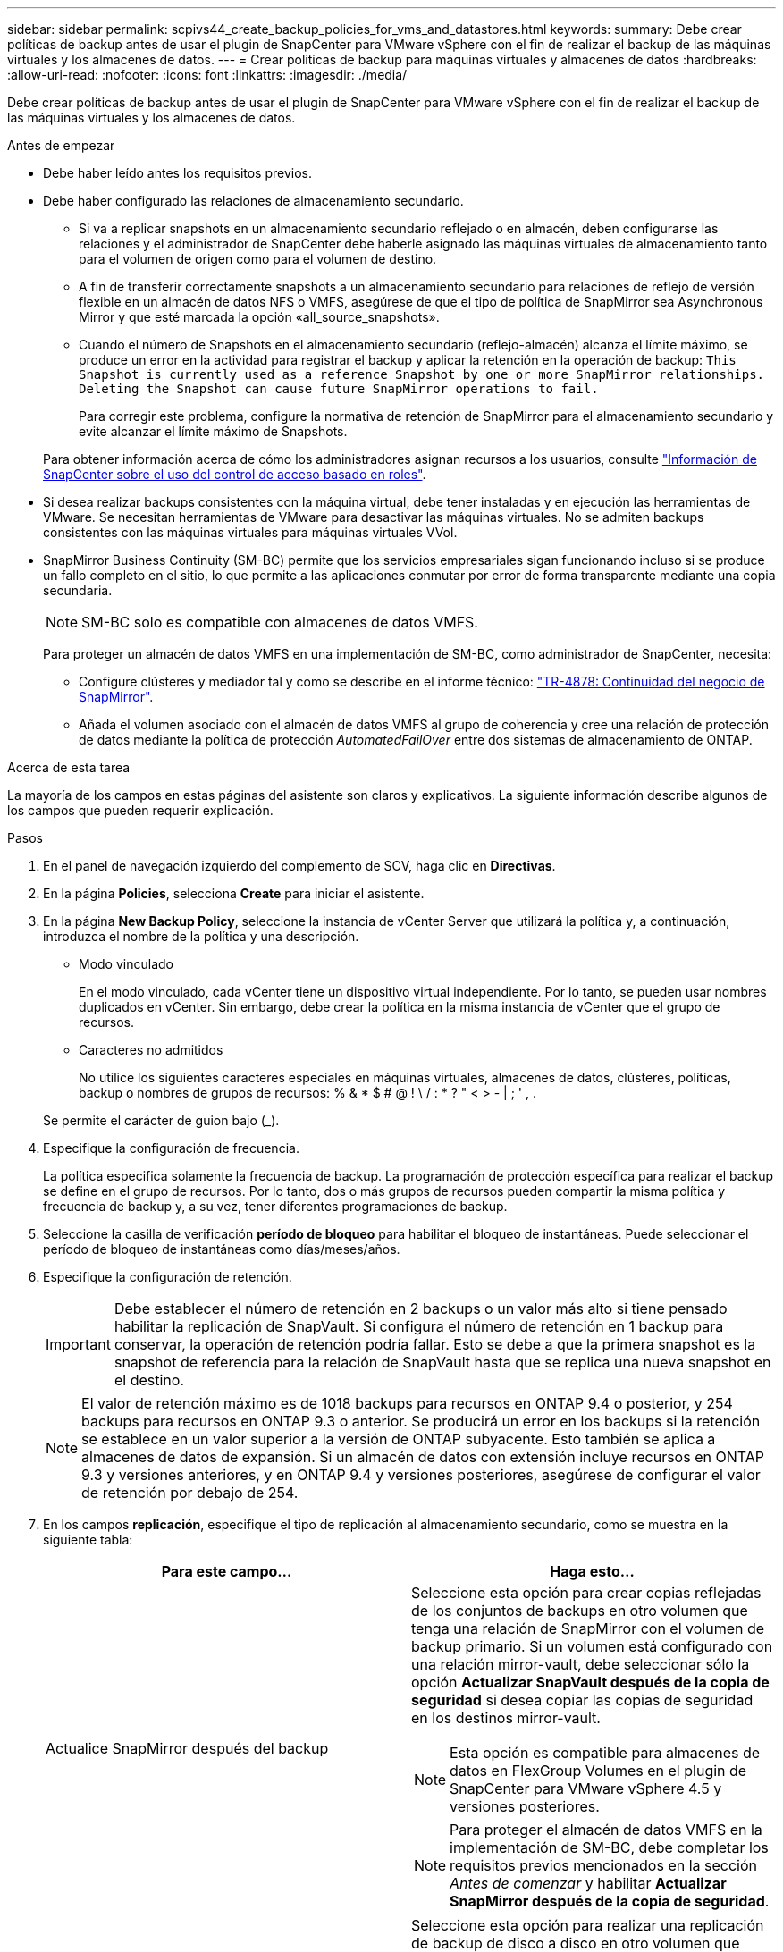 ---
sidebar: sidebar 
permalink: scpivs44_create_backup_policies_for_vms_and_datastores.html 
keywords:  
summary: Debe crear políticas de backup antes de usar el plugin de SnapCenter para VMware vSphere con el fin de realizar el backup de las máquinas virtuales y los almacenes de datos. 
---
= Crear políticas de backup para máquinas virtuales y almacenes de datos
:hardbreaks:
:allow-uri-read: 
:nofooter: 
:icons: font
:linkattrs: 
:imagesdir: ./media/


[role="lead"]
Debe crear políticas de backup antes de usar el plugin de SnapCenter para VMware vSphere con el fin de realizar el backup de las máquinas virtuales y los almacenes de datos.

.Antes de empezar
* Debe haber leído antes los requisitos previos.
* Debe haber configurado las relaciones de almacenamiento secundario.
+
** Si va a replicar snapshots en un almacenamiento secundario reflejado o en almacén, deben configurarse las relaciones y el administrador de SnapCenter debe haberle asignado las máquinas virtuales de almacenamiento tanto para el volumen de origen como para el volumen de destino.
** A fin de transferir correctamente snapshots a un almacenamiento secundario para relaciones de reflejo de versión flexible en un almacén de datos NFS o VMFS, asegúrese de que el tipo de política de SnapMirror sea Asynchronous Mirror y que esté marcada la opción «all_source_snapshots».
** Cuando el número de Snapshots en el almacenamiento secundario (reflejo-almacén) alcanza el límite máximo, se produce un error en la actividad para registrar el backup y aplicar la retención en la operación de backup: `This Snapshot is currently used as a reference Snapshot by one or more SnapMirror relationships. Deleting the Snapshot can cause future SnapMirror operations to fail.`
+
Para corregir este problema, configure la normativa de retención de SnapMirror para el almacenamiento secundario y evite alcanzar el límite máximo de Snapshots.

+
Para obtener información acerca de cómo los administradores asignan recursos a los usuarios, consulte https://docs.netapp.com/us-en/snapcenter/concept/concept_types_of_role_based_access_control_in_snapcenter.html["Información de SnapCenter sobre el uso del control de acceso basado en roles"^].



* Si desea realizar backups consistentes con la máquina virtual, debe tener instaladas y en ejecución las herramientas de VMware. Se necesitan herramientas de VMware para desactivar las máquinas virtuales. No se admiten backups consistentes con las máquinas virtuales para máquinas virtuales VVol.
* SnapMirror Business Continuity (SM-BC) permite que los servicios empresariales sigan funcionando incluso si se produce un fallo completo en el sitio, lo que permite a las aplicaciones conmutar por error de forma transparente mediante una copia secundaria.
+

NOTE: SM-BC solo es compatible con almacenes de datos VMFS.

+
Para proteger un almacén de datos VMFS en una implementación de SM-BC, como administrador de SnapCenter, necesita:

+
** Configure clústeres y mediador tal y como se describe en el informe técnico: https://www.netapp.com/pdf.html?item=/media/21888-tr-4878.pdf["TR-4878: Continuidad del negocio de SnapMirror"].
** Añada el volumen asociado con el almacén de datos VMFS al grupo de coherencia y cree una relación de protección de datos mediante la política de protección _AutomatedFailOver_ entre dos sistemas de almacenamiento de ONTAP.




.Acerca de esta tarea
La mayoría de los campos en estas páginas del asistente son claros y explicativos. La siguiente información describe algunos de los campos que pueden requerir explicación.

.Pasos
. En el panel de navegación izquierdo del complemento de SCV, haga clic en *Directivas*.
. En la página *Policies*, selecciona *Create* para iniciar el asistente.
. En la página *New Backup Policy*, seleccione la instancia de vCenter Server que utilizará la política y, a continuación, introduzca el nombre de la política y una descripción.
+
** Modo vinculado
+
En el modo vinculado, cada vCenter tiene un dispositivo virtual independiente. Por lo tanto, se pueden usar nombres duplicados en vCenter. Sin embargo, debe crear la política en la misma instancia de vCenter que el grupo de recursos.

** Caracteres no admitidos
+
No utilice los siguientes caracteres especiales en máquinas virtuales, almacenes de datos, clústeres, políticas, backup o nombres de grupos de recursos: % & * $ # @ ! \ / : * ? " < > - | ; ' , .

+
Se permite el carácter de guion bajo (_).



. Especifique la configuración de frecuencia.
+
La política especifica solamente la frecuencia de backup. La programación de protección específica para realizar el backup se define en el grupo de recursos. Por lo tanto, dos o más grupos de recursos pueden compartir la misma política y frecuencia de backup y, a su vez, tener diferentes programaciones de backup.

. Seleccione la casilla de verificación *período de bloqueo* para habilitar el bloqueo de instantáneas. Puede seleccionar el período de bloqueo de instantáneas como días/meses/años.
. Especifique la configuración de retención.
+

IMPORTANT: Debe establecer el número de retención en 2 backups o un valor más alto si tiene pensado habilitar la replicación de SnapVault. Si configura el número de retención en 1 backup para conservar, la operación de retención podría fallar. Esto se debe a que la primera snapshot es la snapshot de referencia para la relación de SnapVault hasta que se replica una nueva snapshot en el destino.

+

NOTE: El valor de retención máximo es de 1018 backups para recursos en ONTAP 9.4 o posterior, y 254 backups para recursos en ONTAP 9.3 o anterior. Se producirá un error en los backups si la retención se establece en un valor superior a la versión de ONTAP subyacente. Esto también se aplica a almacenes de datos de expansión. Si un almacén de datos con extensión incluye recursos en ONTAP 9.3 y versiones anteriores, y en ONTAP 9.4 y versiones posteriores, asegúrese de configurar el valor de retención por debajo de 254.

. En los campos *replicación*, especifique el tipo de replicación al almacenamiento secundario, como se muestra en la siguiente tabla:
+
|===
| Para este campo… | Haga esto… 


| Actualice SnapMirror después del backup  a| 
Seleccione esta opción para crear copias reflejadas de los conjuntos de backups en otro volumen que tenga una relación de SnapMirror con el volumen de backup primario. Si un volumen está configurado con una relación mirror-vault, debe seleccionar sólo la opción *Actualizar SnapVault después de la copia de seguridad* si desea copiar las copias de seguridad en los destinos mirror-vault.


NOTE: Esta opción es compatible para almacenes de datos en FlexGroup Volumes en el plugin de SnapCenter para VMware vSphere 4.5 y versiones posteriores.


NOTE: Para proteger el almacén de datos VMFS en la implementación de SM-BC, debe completar los requisitos previos mencionados en la sección _Antes de comenzar_ y habilitar *Actualizar SnapMirror después de la copia de seguridad*.



| Actualice SnapVault después del backup  a| 
Seleccione esta opción para realizar una replicación de backup de disco a disco en otro volumen que tenga una relación de SnapVault con el volumen de backup primario.


IMPORTANT: Si se configura un volumen con una relación de reflejo-almacén, debe seleccionar solo esta opción si desea copiar backups en los destinos de reflejo-almacén.


NOTE: Esta opción es compatible para almacenes de datos en FlexGroup Volumes en el plugin de SnapCenter para VMware vSphere 4.5 y versiones posteriores.



| Etiqueta de Snapshot  a| 
Especifique una etiqueta opcional y personalizada que se añadirá a las copias de Snapshot de SnapVault y de SnapMirror creadas con esta política.
La etiqueta de Snapshot ayuda a distinguir las Snapshot creadas con esta política desde otras Snapshot del sistema de almacenamiento secundario.


NOTE: Se permite un máximo de 31 caracteres para las etiquetas de Snapshot.

|===
. Opcional: En los campos *Avanzado*, seleccione los campos necesarios. Los detalles del campo Advanced se enumeran en la siguiente tabla.
+
|===
| Para este campo… | Haga esto… 


| Consistencia de las máquinas virtuales  a| 
Marque esta casilla para poner en modo inactivo las máquinas virtuales y crear una Snapshot de VMware cada vez que se ejecute el trabajo de backup.

Esta opción no es compatible con vVols. Para máquinas virtuales VVol, solo se realizan backups consistentes con los fallos.


IMPORTANT: Para realizar backups consistentes de las máquinas virtuales, debe tener herramientas de VMware en ejecución en la máquina virtual. Si VMware Tools no está en ejecución, se realiza un backup coherente con los fallos.


NOTE: Al marcar la casilla de consistencia de máquina virtual, las operaciones de backup pueden tardar más y requerir más espacio de almacenamiento. En este caso, las máquinas virtuales primero se ponen en modo inactivo, después VMware ejecuta una Snapshot de consistencia de máquina virtual, SnapCenter procede con su operación de backup y, a continuación, se reanudan las operaciones de máquina virtual. La memoria invitada de la máquina virtual no se incluye en las Snapshots de consistencia de la máquina virtual.



| Incluir almacenes de datos con discos independientes | Marque esta casilla para incluir en el backup los almacenes de datos con discos independientes que contengan datos temporales. 


| Scripts  a| 
Especifique la ruta completa de scripts previos o scripts posteriores que desee que el plugin de SnapCenter VMware ejecute antes o después de las operaciones de backup. Por ejemplo, se puede ejecutar un script para actualizar capturas SNMP, automatizar alertas y enviar registros. La ruta de acceso del script se valida en el momento en que se ejecuta el script.


NOTE: Los scripts previos y posteriores deben encontrarse en la máquina virtual del dispositivo virtual. Para introducir varios scripts, presione *Enter* después de cada ruta de script para enumerar cada script en una línea diferente. No se permite el carácter ";".

|===
. Haga clic en *Agregar.*
+
Puede verificar si la política se creó y revisar su configuración seleccionando la política en la página Policies.


